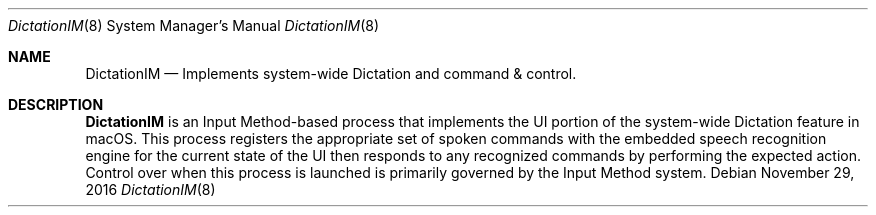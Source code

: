 .Dd November 29, 2016
.Dt DictationIM 8
.Os
.Sh NAME
.Nm DictationIM
.Nd Implements system-wide Dictation and command & control.
.Sh DESCRIPTION
.Nm
is an Input Method-based process that implements the UI portion of the system-wide Dictation feature in macOS. This process registers the appropriate set of spoken commands with the embedded speech recognition engine for the current state of the UI then responds to any recognized commands by performing the expected action. Control over when this process is launched is primarily governed by the Input Method system.
